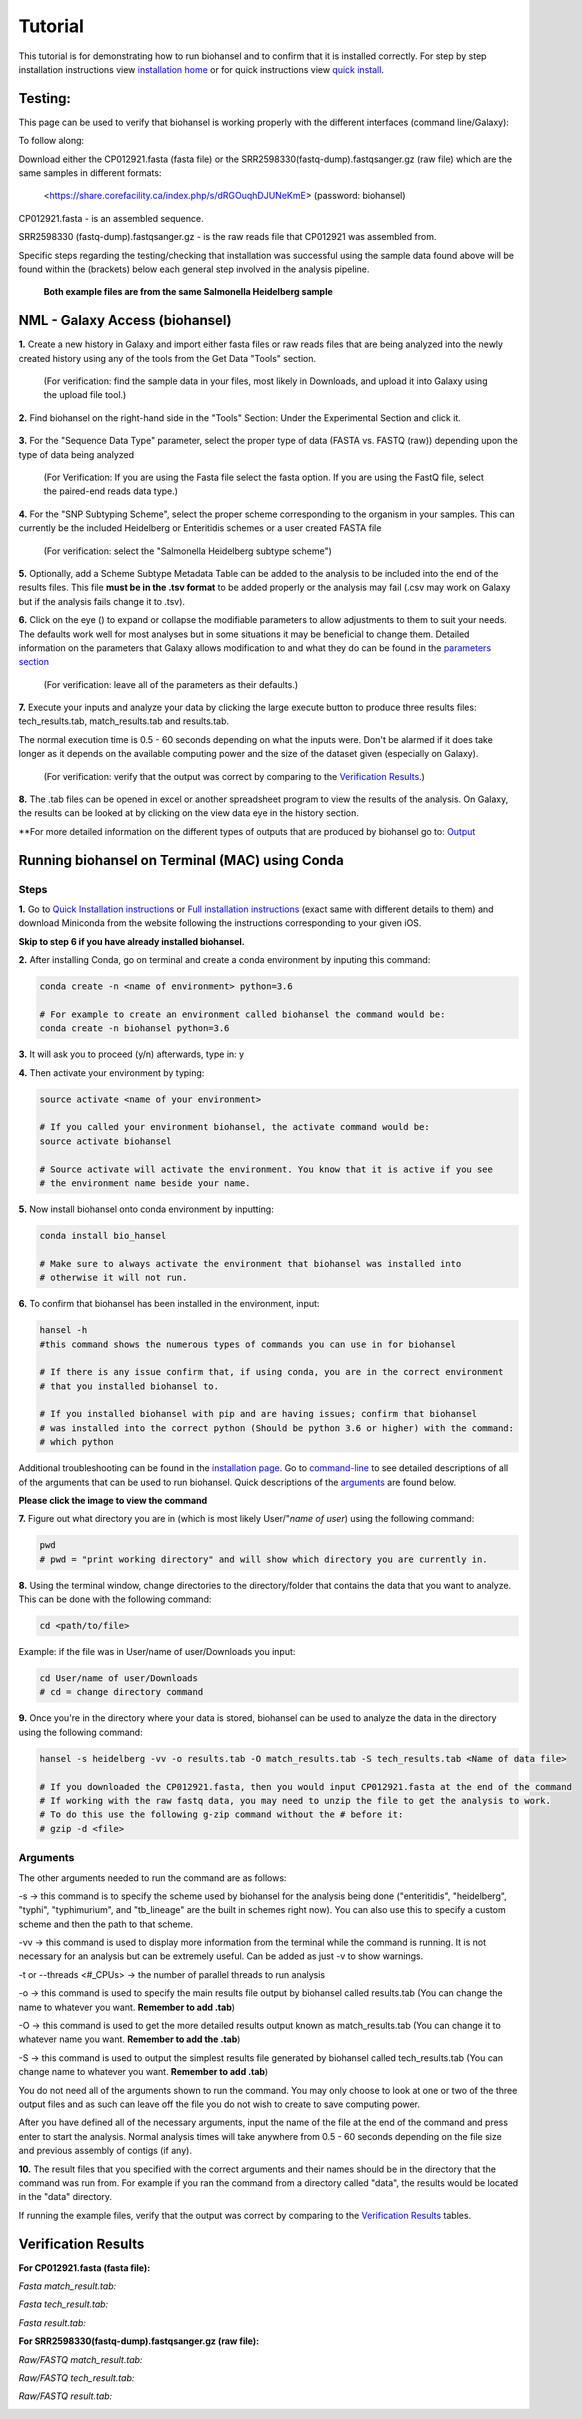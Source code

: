 Tutorial
========

.. |heidelberg| image:: SNP_addition.png
   :alt: Selecting a subtyping scheme
   :width: 700 px
 
.. |experimental| image:: https://raw.githubusercontent.com/phac-nml/biohansel/readthedocs/docs/source/user-docs/Biohansel%20location.PNG
   :alt: location of biohansel in galaxy
   :width: 250 px
   
   
.. |fmatch| image:: https://raw.githubusercontent.com/phac-nml/biohansel/readthedocs/docs/source/user-docs/Match_results.PNG
   :alt: fasta match results
   :width: 670 px
   
.. |ftech| image:: https://raw.githubusercontent.com/phac-nml/biohansel/readthedocs/docs/source/user-docs/tech_results.PNG
   :alt: fasta tech results
   :width: 600 px
   
.. |fresults| image:: https://raw.githubusercontent.com/phac-nml/biohansel/readthedocs/docs/source/user-docs/Results.PNG
   :alt: fasta results
   :width: 900 px
   
   
.. |rmatch| image:: https://raw.githubusercontent.com/phac-nml/biohansel/readthedocs/docs/source/user-docs/Match%20results.PNG
   :alt: raw match
   :width: 600 px
   
   
.. |rresults| image:: https://raw.githubusercontent.com/phac-nml/biohansel/readthedocs/docs/source/user-docs/results.PNG
   :alt: raw results
   :width: 600 px
   
   
.. |rtech| image:: https://raw.githubusercontent.com/phac-nml/biohansel/readthedocs/docs/source/user-docs/Tech%20resultss.PNG
   :alt:  raw tech results
   :width: 600 px

.. |command| image:: usage_statement.png
   :alt: command line commands
   :width: 1200 px   

.. |getdata| image:: get_data.png
   :alt: get data section of Galaxy
   :width: 200 px

.. |sequencedata| image:: sequence_data.png
   :alt: sequence data
   :width: 700 px

.. |metadata| image:: Scheme_tutorial.png
   :alt: meta data addition
   :width: 700 px

.. |options| image:: Optional_changes.png
   :alt: Parameters that can be changed but do not need to be changed in most analyses
   :width: 700 px

.. |eyes| image:: Eyes.png
   :alt: collapseble eyes
   :width: 25 px

.. |galaxyresults| image:: Results_Galaxy.png
   :alt: Galaxy Results files from biohansel
   :width: 400 px

This tutorial is for demonstrating how to run biohansel and to confirm that it is installed correctly.
For step by step installation instructions view `installation home <../installation-docs/home.html>`_ or
for quick instructions view `quick install <usage.html>`_.


Testing:
########

This page can be used to verify that biohansel is working properly with the different interfaces (command line/Galaxy):

To follow along:

Download either the CP012921.fasta (fasta file) or the SRR2598330(fastq-dump).fastqsanger.gz (raw file)
which are the same samples in different formats:

   <https://share.corefacility.ca/index.php/s/dRGOuqhDJUNeKmE> (password: biohansel)
   
CP012921.fasta - is an assembled sequence. 

SRR2598330 (fastq-dump).fastqsanger.gz - is the raw reads file that CP012921 was assembled from.

Specific steps regarding the testing/checking that installation was successful using the sample data found above will be found within the (brackets) below each general step involved in the analysis pipeline.

 **Both example files are from the same Salmonella Heidelberg sample**


NML - Galaxy Access (biohansel)
###############################

**1.** Create a new history in Galaxy and import either fasta files or raw reads files that are being analyzed into
the newly created history using any of the tools from the Get Data "Tools" section.

    (For verification: find the sample data in your files, most likely in Downloads, and upload it into Galaxy using the upload file tool.)

|getdata|
   

**2.** Find biohansel on the right-hand side in the "Tools" Section: Under the Experimental Section and click it.

  |experimental|

  
**3.** For the "Sequence Data Type" parameter, select the proper type of data (FASTA vs. FASTQ (raw)) depending upon
the type of data being analyzed

    (For Verification: If you are using the Fasta file select the fasta option. If you are using the FastQ file,
    select the paired-end reads data type.)
    
|sequencedata|


**4.** For the "SNP Subtyping Scheme", select the proper scheme corresponding to the organism in your samples.
This can currently be the included Heidelberg or Enteritidis schemes or a user created FASTA file

    (For verification: select the "Salmonella Heidelberg subtype scheme")
       
|heidelberg|


**5.** Optionally, add a Scheme Subtype Metadata Table can be added to the analysis to be included into the end of
the results files. This file **must be in the .tsv format** to be added properly or the analysis may fail
(.csv may work on Galaxy but if the analysis fails change it to .tsv). 

|metadata|


**6.** Click on the eye (|eyes|) to expand or collapse the modifiable parameters to allow adjustments to
them to suit your needs. The defaults work well for most analyses but in some situations it may be beneficial
to change them. Detailed information on the parameters that Galaxy allows modification to and what they do can be
found in the `parameters section <parameters.html>`_

    (For verification: leave all of the parameters as their defaults.)

|options|
  

**7.** Execute your inputs and analyze your data by clicking the large execute button to produce three results files: tech_results.tab, match_results.tab and results.tab. 

The normal execution time is 0.5 - 60 seconds depending on what the inputs were. Don't be alarmed if it does take longer as it depends on the available computing power and the size of the dataset given (especially on Galaxy).

    (For verification: verify that the output was correct by comparing to the `Verification Results`_.)


**8.** The .tab files can be opened in excel or another spreadsheet program to view the results of the analysis. On Galaxy, the results can be looked at by clicking on the view data eye in the history section. 

|galaxyresults|

\**For more detailed information on the different types of outputs that are produced by biohansel go to: `Output <https://bio-hansel.readthedocs.io/en/readthedocs/user-docs/output.html>`_


Running biohansel on Terminal (MAC) using Conda
###############################################

Steps
-----

**1.** Go to `Quick Installation instructions <https://bio-hansel.readthedocs.io/en/readthedocs/user-docs/usage.html>`_ or
`Full installation instructions <../installation-docs/home.html>`_ (exact same with different details to them) and
download Miniconda from the website following the instructions corresponding to your given iOS.

**Skip to step 6 if you have already installed biohansel.**


**2.** After installing Conda, go on terminal and create a conda environment by inputing this command:

.. code-block:: bash

    conda create -n <name of environment> python=3.6

    # For example to create an environment called biohansel the command would be:
    conda create -n biohansel python=3.6


**3.** It will ask you to proceed (y/n) afterwards, type in: y


**4.** Then activate your environment by typing:

.. code-block:: bash

    source activate <name of your environment>

    # If you called your environment biohansel, the activate command would be:
    source activate biohansel

    # Source activate will activate the environment. You know that it is active if you see
    # the environment name beside your name.


**5.** Now install biohansel onto conda environment by inputting:

.. code-block:: bash

    conda install bio_hansel

    # Make sure to always activate the environment that biohansel was installed into 
    # otherwise it will not run.


**6.** To confirm that biohansel has been installed in the environment, input:

.. code-block:: bash

    hansel -h 
    #this command shows the numerous types of commands you can use in for biohansel

    # If there is any issue confirm that, if using conda, you are in the correct environment
    # that you installed biohansel to.

    # If you installed biohansel with pip and are having issues; confirm that biohansel
    # was installed into the correct python (Should be python 3.6 or higher) with the command:
    # which python

Additional troubleshooting can be found in the `installation page <../installation-docs/home.html>`_. Go to `command-line <https://bio-hansel.readthedocs.io/en/readthedocs/user-docs/command-line.html>`_ to see detailed descriptions of all of the arguments that can be used to run biohansel. Quick descriptions of the arguments_ are found below.

|command|

**Please click the image to view the command**


**7.** Figure out what directory you are in (which is most likely User/"*name of user*) using the following command:

.. code-block:: bash

    pwd
    # pwd = "print working directory" and will show which directory you are currently in.


**8.** Using the terminal window, change directories to the directory/folder that contains the data
that you want to analyze. This can be done with the following command:

.. code-block:: bash

    cd <path/to/file>
    
Example: if the file was in User/name of user/Downloads you input:

.. code-block:: bash

    cd User/name of user/Downloads
    # cd = change directory command


**9.** Once you're in the directory where your data is stored, biohansel can be used to analyze
the data in the directory using the following command:

.. code-block:: bash 

    hansel -s heidelberg -vv -o results.tab -O match_results.tab -S tech_results.tab <Name of data file>

    # If you downloaded the CP012921.fasta, then you would input CP012921.fasta at the end of the command
    # If working with the raw fastq data, you may need to unzip the file to get the analysis to work.
    # To do this use the following g-zip command without the # before it:
    # gzip -d <file>


Arguments
---------

The other arguments needed to run the command are as follows:

-s -> this command is to specify the scheme used by biohansel for the analysis being done
("enteritidis", "heidelberg", "typhi", "typhimurium", and "tb_lineage" are the built in schemes right now).
You can also use this to specify a custom scheme and then the path to that scheme.

-vv -> this command is used to display more information from the terminal while the command is running.
It is not necessary for an analysis but can be extremely useful. Can be added as just -v to show warnings.

-t or --threads <#_CPUs> -> the number of parallel threads to run analysis

-o -> this command is used to specify the main results file output by biohansel called results.tab
(You can change the name to whatever you want. **Remember to add .tab**)

-O -> this command is used to get the more detailed results output known as match_results.tab
(You can change it to whatever name you want. **Remember to add the .tab**)

-S -> this command is used to output the simplest results file generated by biohansel called tech_results.tab
(You can change name to whatever you want. **Remember to add .tab**)

You do not need all of the arguments shown to run the command. You may only choose to look at one or two of the
three output files and as such can leave off the file you do not wish to create to save computing power.

After you have defined all of the necessary arguments, input the name of the file at the end of the command and
press enter to start the analysis. Normal analysis times will take anywhere from 0.5 - 60 seconds depending on the file
size and previous assembly of contigs (if any).


**10.** The result files that you specified with the correct arguments and their names should be in the directory
that the command was run from. For example if you ran the command from a directory called "data", the results would
be located in the "data" directory.

If running the example files, verify that the output was correct by comparing to the `Verification Results`_ tables.

Verification Results
####################

**For CP012921.fasta (fasta file):**

*Fasta match_result.tab:*

|fmatch|

*Fasta tech_result.tab:*

|ftech|

*Fasta result.tab:*

|fresults|


**For SRR2598330(fastq-dump).fastqsanger.gz (raw file):**

*Raw/FASTQ match_result.tab:*

|rmatch|

*Raw/FASTQ tech_result.tab:*

|rtech|

*Raw/FASTQ result.tab:*

|rresults|
